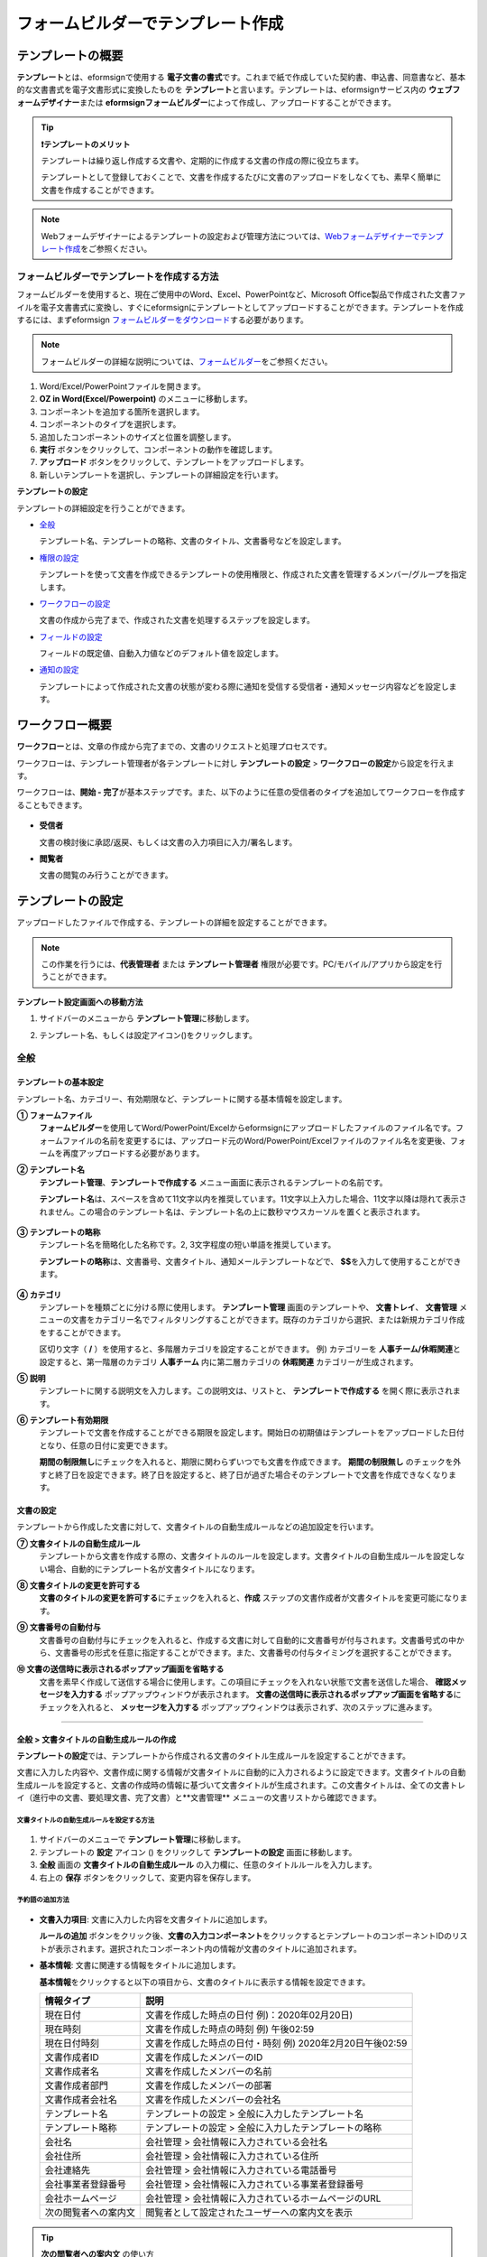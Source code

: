 .. _template_fb:

====================================
フォームビルダーでテンプレート作成
====================================

--------------------
テンプレートの概要
--------------------

**テンプレート**\ とは、eformsignで使用する **電子文書の書式**\ です。これまで紙で作成していた契約書、申込書、同意書など、基本的な文書書式を電子文書形式に変換したものを **テンプレート**\ と言います。テンプレートは、eformsignサービス内の **ウェブフォームデザイナー**\ または **eformsignフォームビルダー**\ によって作成し、アップロードすることができます。


.. tip::

   **❗テンプレートのメリット**

   テンプレートは繰り返し作成する文書や、定期的に作成する文書の作成の際に役立ちます。

   テンプレートとして登録しておくことで、文書を作成するたびに文書のアップロードをしなくても、素早く簡単に文書を作成することができます。

.. note::  

   Webフォームデザイナーによるテンプレートの設定および管理方法については、`Webフォームデザイナーでテンプレート作成 <chapter6.html#template_wd>`__\ をご参照ください。




**フォームビルダーでテンプレートを作成する方法**
~~~~~~~~~~~~~~~~~~~~~~~~~~~~~~~~~~~~~~~~~~~~~~~~~~~~~~~

フォームビルダーを使用すると、現在ご使用中のWord、Excel、PowerPointなど、Microsoft Office製品で作成された文書ファイルを電子文書書式に変換し、すぐにeformsignにテンプレートとしてアップロードすることができます。テンプレートを作成するには、まずeformsign `フォームビルダーをダウンロード <https://www.eformsign.com/eform/dev_tool.html>`__\ する必要があります。

.. note::

   フォームビルダーの詳細な説明については、`フォームビルダー <chapter5.html#formbuilder>`__\ をご参照ください。



.. figure:: resources/formbuilder-execute.png
   :alt: フォームビルダーのリボンメニュー



1. Word/Excel/PowerPointファイルを開きます。

2. **OZ in Word(Excel/Powerpoint)** のメニューに移動します。

3. コンポーネントを追加する箇所を選択します。

4. コンポーネントのタイプを選択します。

5. 追加したコンポーネントのサイズと位置を調整します。

6. **実行** ボタンをクリックして、コンポーネントの動作を確認します。

7. **アップロード** ボタンをクリックして、テンプレートをアップロードします。

8. 新しいテンプレートを選択し、テンプレートの詳細設定を行います。 



**テンプレートの設定**

テンプレートの詳細設定を行うことができます。

-  `全般 <#general_fb>`__

   テンプレート名、テンプレートの略称、文書のタイトル、文書番号などを設定します。

-  `権限の設定 <#auth_fb>`__

   テンプレートを使って文書を作成できるテンプレートの使用権限と、作成された文書を管理するメンバー/グループを指定します。

-  `ワークフローの設定 <#workflow_fb>`__

   文書の作成から完了まで、作成された文書を処理するステップを設定します。

-  `フィールドの設定 <#field_fb>`__

   フィールドの既定値、自動入力値などのデフォルト値を設定します。

-  `通知の設定 <#noti_fb>`__

   テンプレートによって作成された文書の状態が変わる際に通知を受信する受信者・通知メッセージ内容などを設定します。

.. _workflow_fb:

---------------------
ワークフロー概要
---------------------

**ワークフロー**\ とは、文章の作成から完了までの、文書のリクエストと処理プロセスです。

ワークフローは、テンプレート管理者が各テンプレートに対し **テンプレートの設定** > **ワークフローの設定**\ から設定を行えます。

ワークフローは、**開始 - 完了**\ が基本ステップです。また、以下のように任意の受信者のタイプを追加してワークフローを作成することもできます。

.. figure:: resources/workflow_new.png
   :alt: ワークフローのステップ
   :width: 500px


-  **受信者**

   文書の検討後に承認/返戻、もしくは文書の入力項目に入力/署名します。

-  **閲覧者**

   文書の閲覧のみ行うことができます。


.. _template_setting_fb:

---------------------
テンプレートの設定
---------------------

アップロードしたファイルで作成する、テンプレートの詳細を設定することができます。

.. note::

   この作業を行うには、**代表管理者** または **テンプレート管理者** 権限が必要です。PC/モバイル/アプリから設定を行うことができます。

**テンプレート設定画面への移動方法**

1. サイドバーのメニューから **テンプレート管理**\ に移動します。

2. テンプレート名、もしくは設定アイコン(|image1|)をクリックします。

   |image2|


.. _general_fb:

全般
~~~~~~~~~~~

.. figure:: resources/template-setting-general-formbuilder.png
   :alt: テンプレートの設定 > 全般
   :width: 700px


**テンプレートの基本設定**
-----------------------------------

テンプレート名、カテゴリー、有効期限など、テンプレートに関する基本情報を設定します。

**① フォームファイル**
   **フォームビルダー**\ を使用してWord/PowerPoint/Excelからeformsignにアップロードしたファイルのファイル名です。フォームファイルの名前を変更するには、アップロード元のWord/PowerPoint/Excelファイルのファイル名を変更後、フォームを再度アップロードする必要があります。

**② テンプレート名**
   **テンプレート管理**\、**テンプレートで作成する** メニュー画面に表示されるテンプレートの名前です。

   **テンプレート名**\ は、スペースを含めて11文字以内を推奨しています。11文字以上入力した場合、11文字以降は隠れて表示されません。この場合のテンプレート名は、テンプレート名の上に数秒マウスカーソルを置くと表示されます。

   .. figure:: resources/template-name.png
      :alt: テンプレート名
      :width: 250px


**③ テンプレートの略称**
   テンプレート名を簡略化した名称です。2, 3文字程度の短い単語を推奨しています。

   **テンプレートの略称**\ は、文書番号、文書タイトル、通知メールテンプレートなどで、 **$$**\ を入力して使用することができます。

   .. figure:: resources/template-short-name.png
      :alt: テンプレートの略称


**④ カテゴリ**
   テンプレートを種類ごとに分ける際に使用します。 **テンプレート管理** 画面のテンプレートや、 **文書トレイ**\ 、 **文書管理** メニューの文書をカテゴリー名でフィルタリングすることができます。既存のカテゴリから選択、または新規カテゴリ作成をすることができます。

   区切り文字（ **/** ）を使用すると、多階層カテゴリを設定することができます。
   例) カテゴリーを **人事チーム/休暇関連**\ と設定すると、第一階層のカテゴリ **人事チーム** 内に第二層カテゴリの **休暇関連** カテゴリーが生成されます。

**⑤ 説明** 
   テンプレートに関する説明文を入力します。この説明文は、リストと、 **テンプレートで作成する** を開く際に表示されます。

**⑥ テンプレート有効期限**
   テンプレートで文書を作成することができる期限を設定します。開始日の初期値はテンプレートをアップロードした日付となり、任意の日付に変更できます。

   **期間の制限無し**\ にチェックを入れると、期限に関わらずいつでも文書を作成できます。 **期間の制限無し** のチェックを外すと終了日を設定できます。終了日を設定すると、終了日が過ぎた場合そのテンプレートで文書を作成できなくなります。

**文書の設定**
---------------------------
   
テンプレートから作成した文書に対して、文書タイトルの自動生成ルールなどの追加設定を行います。

**⑦ 文書タイトルの自動生成ルール**
   テンプレートから文書を作成する際の、文書タイトルのルールを設定します。文書タイトルの自動生成ルールを設定しない場合、自動的にテンプレート名が文書タイトルになります。


**⑧ 文書タイトルの変更を許可する**
   **文書のタイトルの変更を許可する**\ にチェックを入れると、**作成** ステップの文書作成者が文書タイトルを変更可能になります。

**⑨ 文書番号の自動付与**
   文書番号の自動付与にチェックを入れると、作成する文書に対して自動的に文書番号が付与されます。文書番号式の中から、文書番号の形式を任意に指定することができます。また、文書番号の付与タイミングを選択することができます。

   |image3|

**⑩ 文書の送信時に表示されるポップアップ画面を省略する** 
   文書を素早く作成して送信する場合に使用します。この項目にチェックを入れない状態で文書を送信した場合、 **確認メッセージを入力する** ポップアップウィンドウが表示されます。 **文書の送信時に表示されるポップアップ画面を省略する**\ にチェックを入れると、 **メッセージを入力する** ポップアップウィンドウは表示されず、次のステップに進みます。


-------------------

.. _document_naming:


全般 > 文書タイトルの自動生成ルールの作成
----------------------------------------------

**テンプレートの設定**\ では、テンプレートから作成される文書のタイトル生成ルールを設定することができます。


文書に入力した内容や、文書作成に関する情報が文書タイトルに自動的に入力されるように設定できます。文書タイトルの自動生成ルールを設定すると、文書の作成時の情報に基づいて文書タイトルが生成されます。この文書タイトルは、全ての文書トレイ（進行中の文書、要処理文書、完了文書）と**文書管理** メニューの文書リストから確認できます。


.. figure:: resources/document-list.png
   :alt: 文書管理 > 文書リスト
   :width: 700px


**文書タイトルの自動生成ルールを設定する方法**
^^^^^^^^^^^^^^^^^^^^^^^^^^^^^^^^^^^^^^^^^^^^^^^

.. figure:: resources/template-setting-general-doc-numering_rule.png
   :alt: テンプレート設定 > 文書タイトルの自動生成ルールの設定
   :width: 600px


1. サイドバーのメニューで **テンプレート管理**\ に移動します。

2. テンプレートの **設定** アイコン (|image1|) をクリックして **テンプレートの設定** 画面に移動します。

3. **全般** 画面の **文書タイトルの自動生成ルール** の入力欄に、任意のタイトルルールを入力します。

4. 右上の **保存** ボタンをクリックして、変更内容を保存します。


**予約語の追加方法**
^^^^^^^^^^^^^^^^^^^^^^^^^^^^^^

.. figure:: resources/template-setting-general-doc-numering_rule_reserved.png
   :alt: 予約語を使用した文書タイトルの自動生成ルール設定


-  **文書入力項目**\ : 文書に入力した内容を文書タイトルに追加します。 

   **ルールの追加** ボタンをクリック後、**文書の入力コンポーネント**\ をクリックするとテンプレートのコンポーネントIDのリストが表示されます。選択されたコンポーネント内の情報が文書のタイトルに追加されます。

-  **基本情報**\ : 文書に関連する情報をタイトルに追加します。

   **基本情報**\ をクリックすると以下の項目から、文書のタイトルに表示する情報を設定できます。


   +----------------------+--------------------------------------------------------+
   | 情報タイプ           | 説明                                                   |
   +======================+========================================================+
   | 現在日付             | 文書を作成した時点の日付 例)：2020年02月20日) 　     　|
   +----------------------+--------------------------------------------------------+
   | 現在時刻             | 文書を作成した時点の時刻 例) 午後02:59    　     　    |
   +----------------------+--------------------------------------------------------+
   | 現在日付時刻         | 文書を作成した時点の日付・時刻                         |
   |                      | 例) 2020年2月20日午後02:59 　　  　　            　    |
   +----------------------+--------------------------------------------------------+
   | 文書作成者ID         | 文書を作成したメンバーのID           　　　            |
   +----------------------+--------------------------------------------------------+
   | 文書作成者名         | 文書を作成したメンバーの名前                           |
   +----------------------+--------------------------------------------------------+
   | 文書作成者部門       | 文書を作成したメンバーの部署                           |
   +----------------------+--------------------------------------------------------+
   | 文書作成者会社名     | 文書を作成したメンバーの会社名                         |
   +----------------------+--------------------------------------------------------+
   | テンプレート名       | テンプレートの設定 > 全般に入力したテンプレート名      |
   +----------------------+--------------------------------------------------------+
   | テンプレート略称     | テンプレートの設定 > 全般に入力したテンプレートの略称  |
   +----------------------+--------------------------------------------------------+
   | 会社名               | 会社管理 > 会社情報に入力されている会社名              |
   +----------------------+--------------------------------------------------------+
   | 会社住所             | 会社管理 > 会社情報に入力されている住所                |
   +----------------------+--------------------------------------------------------+
   | 会社連絡先           | 会社管理 > 会社情報に入力されている電話番号            |
   +----------------------+--------------------------------------------------------+
   | 会社事業者登録番号   | 会社管理 > 会社情報に入力されている事業者登録番号      |
   +----------------------+--------------------------------------------------------+
   | 会社ホームページ     | 会社管理 >  会社情報に入力されているホームページのURL  |
   +----------------------+--------------------------------------------------------+
   | 次の閲覧者への案内文 | 閲覧者として設定されたユーザーへの案内文を表示         |
   +----------------------+--------------------------------------------------------+

.. tip::

   **次の閲覧者への案内文** の使い方 

   ワークフローに閲覧者のステップを追加後、文書送信オプションの選択に従って、文書の進行状況が文書タイトルに表示されます。

   例）文書送信オプションを次のように **受信者が文書を閲覧したら次のステップに送信** に設定した場合

      .. figure:: resources/title-needtoview-sample.png
         :alt: 文書タイトル予約語 - 閲覧者設定

   閲覧者のステップの受信者が文書を閲覧すると、文書トレイで文書タイトルが次のように表示されます。


      .. figure:: resources/title-needtoview-sample2.png
         :alt: 文書タイトルの表示例


.. tip::

   **文書のタイトルの変更を許可する** にチェックが入っているかご確認ください。
   
   文書タイトルの自動生成ルールを設定しても、**文書のタイトルの変更を許可する**\ にチェックが入っていると、文書作成者が文書のタイトルを変更することができます。文書タイトルの変更を変更したくない場合は、**文書のタイトルの変更を許可する**\ のチェックを外してください。

   .. figure:: resources/template-setting-general-doc-numering_rule_allow_change.png
      :alt: 文書タイトルの変更を許可するの変更有無
      :width: 400px


-------------------


.. _docnumber_fb:

全般 > 文書番号の自動付与
-----------------------------------------

作成する文書にテンプレートごとの文書番号を連番で付与できます。
テンプレートごとに文書番号自動生成の有無を設定でき、4つある文書番号形式の中から1つを選んで設定することができます。また、文書番号は文書コンポーネントを使用して文書に入力することができるほか、文書リストからの表示、文書番号での文書検索が可能です。

**文書番号の生成方法**
^^^^^^^^^^^^^^^^^^^^^^^^^^^^^^^^^


.. figure:: resources/template-setting-general-doc-numering1.png
   :alt: 文書番号の設定
   :width: 600px


1. サイドバーのメニューから **テンプレート管理**\ に移動します。

2. テンプレートの **設定** アイコン(|image5|)をクリックして **テンプレートの設定** 画面に移動します。


3. **全般** 画面上の **文書番号の自動付与**\ にチェックを入れます。

   ▪  **文書番号の自動付与ルールの選択**

      .. figure:: resources/template-setting-general-doc-numering1_1.png
         :alt: 文書番号の自動付与ルールの選択
         :width: 600px

      - **シリアル番号**
         文書の作成順に1番から生成します。

         例) 1、2、3...

      - **年度_シリアル番号**
         文書が作成された年度 + 文書の作成順に1番から生成します。

         例) 2020_1、2020_2...

      - **テンプレート略称シリアル番号**
         テンプレート略称 + 文書の作成順に1番から生成します。

         例) 申込書1、申込書2...

      - **テンプレート略称年度_シリアル番号**
         テンプレートの略称 + 文書が作成された年度 + 文書の作成順に1番から生成します。

         例) 申込書2020_1、申込書2020_2...

   ▪  **文書への番号付与タイミングの選択**

      - **開始**
         文書の作成開始ステップで文書番号を生成します。

      - **完了**
         文書が全てのワークフローを経て完了する際に文書番号を生成します。

4. 右上の **保存** ボタンをクリックして設定を保存します。

**文書番号の確認方法**
^^^^^^^^^^^^^^^^^^^^^^^^^^^^

文書番号は、文書コンポーネントを利用することで文書内に入力したり、文書リストから確認することができます。


**文書内に文書番号を表示**


文書番号は **フォームビルダー**\ の文書コンポーネントを使用することで、文書内に入力することができます。

1. Word/Excel/PowerPointのテンプレートファイルを開きます。

2. 文書番号を入れる箇所に文書コンポーネントを追加します。

3. **アップロード** ボタンをクリックして、文書をeformsignにアップロードします。

4. **テンプレート設定 > 全般**\ から **文書番号の自動付与**\ にチェックを入れます。

5. 文書番号の自動付与ルールを選択します。

6. **保存** ボタンをクリックして設定を保存します。


**文書リストで文書番号を確認する**


.. figure:: resources/doc-list-docnumber1.PNG
   :alt: 文書トレイ - 文書リスト
   :width: 700px


.. figure:: resources/doc-list-docnumber2.png
   :alt: 文書トレイ - 文書リスト - 文書番号の確認
   :width: 700px


   文書番号は文書リストが確認できる文書トレイ（進行中の文書、要処理文書、完了文書）および文書管理メニュー（要文書管理権限）で確認することができます。

   1. サイドバーメニューの **文書トレイ** または **文書管理** メニューに移動します。

   2. 右上の **カラム設定** アイコンをクリックします。

   3. カラムリストの **文書番号**\ にチェックを入れます。

      |image6|

   4. 文書リストに **文書番号** カラムが追加されていることを確認します。



**文書番号で文書を検索する**

   |image7|

   文書番号による検索は、詳細検索機能から行うことができます。

   1. **文書トレイ** または **文書管理** メニューに移動します。

   2. 文書リストの上部にある **詳細** ボタンをクリックします。

   3. 検索条件の中から **文書番号**\ を選択します。

   4. 検索する単語または数字を入力します。

   5. 検索結果を確認します。



-------------------


.. _auth_fb:

権限の設定
~~~~~~~~~~~

権限の設定画面では、テンプレートの使用権限、テンプレートの修正権限、文書の管理権限を設定することができます。

.. figure:: resources/template-setting-auth-new.PNG
   :alt: テンプレート設定 > 権限の設定
   :width: 700px


**テンプレートの使用権限**

テンプレートを使用して文書を作成する際の権限を設定します。テンプレート使用権限を持つメンバーは **テンプレートで文書を作成する** にテンプレートが表示され、文書を作成できます。会社に属する全てのメンバーが使用できるようにしたい場合は **すべて** を、特定のグループ/メンバーにのみ作成の権限を与えたい場合は **グループまたはメンバー**\ を選択し、グループ/メンバーを指定します。

**テンプレートの修正権限**

テンプレートの修正が可能となる権限を設定します。テンプレート修正権限を持つメンバーは **テンプレート管理** メニューからそのテンプレートを修正することができます。権限を付与する **メンバー**\ を検索して選択します。❗テンプレートの修正権限はテンプレート管理権限を持つメンバーのみ指定することができます。


**文書の管理権限**

文書管理権限は **会社管理 > 権限管理 > 文書管理者**\ で設定することができます。詳細な内容は `権限の区分 <chapter2.html#permissions>`__\ をご参照ください。



-------------------


.. _workflow_fb:

ワークフローの設定
~~~~~~~~~~~~~~~~~~~~~~~

**テンプレートの設定** 画面で **ワークフローの設定** タブをクリックして、そのテンプレートのワークフローを作成・変更できます。

.. figure:: resources/workflow-setting_new.PNG
   :alt: テンプレートの設定 > ワークフローの設定
   :width: 500px


**ワークフローのステップの追加方法**
------------------------------------------------


1. **ワークフローの設定** タブをクリックして移動します。

2. 開始と完了の間のステップ追加(|image9|) ボタンをクリックします。

3. 受信者がワークフローのステップに追加されます。

   .. figure:: resources/workflow-steps-fb.PNG
      :alt: 템플릿 설정 > 워크플로우 설정
      :width: 600px

   .. tip::

      ワークフローのステップは個数の制限無く追加することができます。ワークフローのステップをドラッグ&ドロップで順序を調整することができ、ステップの右側にある **(-)**\ をクリックするとステップが削除されます。


   .. tip::

      **ワークフローの結合 - 同時送信**

      ワークフローを追加すると、通常は設定された手順に従って各ステップの受信者に文書が送信されます。
      複数のステップのワークフローをマージした場合、マージされたワークフローのステップの受信者に文書を同時に送信することができます。

      1. **テンプレート管理** 画面からテンプレート設定アイコン(歯車)をクリックします。
      2. 画面上部から **設定する**\ をクリック後、 **ワークフローの設定** をクリックします。
      3. 結合するワークフローステップのうち、 **下にあるワークフローをクリック**\ するとワークフローの左側に **送信順序を結合** アイコン(|image8|)が表示されます。 
      4. そのアイコン(|image8|)をクリックすると、下段と上段のワークフローが結合されます。

      .. figure:: resources/workflow_merge_fb.png
         :alt: テンプレートの設定 > ワークフローの設定 > 結合
         :width: 500px

      .. note::

         **結合したワークフローの分割**

         結合したワークフローをクリックすると、アイコンが表示されます。分割するワークフローのステップをクリック後、送信順序を分割アイコン(|image10|)をクリックすると結合したワークフローが分割されます。

         .. figure:: resources/workflow_split_fb.png
            :alt: テンプレートの設定 > ワークフローの設定 > 分割
            :width: 500px
   
      **❗注意事項**

      - 結合したワークフローを含むテンプレートでは、 **一括作成はできません。**
      - 結合したワークフローのステップの受信者は、 **前の受信者**\ に設定できません。
      - 結合したワークフローの次のステップは、受信者を**グループまたはメンバー**\ に指定するか、 **完了** ステップに設定する必要があります。





**ワークフローステップごとの詳細設定**
----------------------------------------

ステップをクリックすることで、各ワークフローステップの詳細プロパティを設定することができます。

-  **属性**\ では、ステップ名と状態の設定以外にも、ステップごとに詳細な設定をすることができます。

-  **項目の管理**\ では、ワークフローの各ステップで受信者がコンポーネント(入力項目)に入力できるよう許可する **編集許可** 項目と、入力が必須となる **必須入力** 項目を設定することができます。

|image12|




**開始：文書作成を始めるステップです。**

+++++++++++++++++++++++++++++++++++++++++++++++++++++++++++++++++++++++++++++


.. figure:: resources/workflow-step-start-property-fb.png
   :alt: ワークフローの設定 > 開始ステッププロパティ
   :width: 700px

-  **ステップ名**\ （共通）：デフォルトで設定されているステップ名を変更することができます。

-  **文書作成数の制限**\  ：チェックを入れることで、そのテンプレートで作成可能な文書の最大数を設定します。

-  **URLでの文書作成を許可する**\ ：メンバー以外の外部ユーザーに文書作成を依頼する際に使用します。eformsignへのログイン無しで、文書を作成できる公開リンクを生成します。


-  **アクセス許可ドメイン・IP**\ :　特定のドメイン/IPからのみ文書を作成できるように設定します。

-  **文書の重複送信を防止する**\ ：選択したフィールドについて重複の有無を確認し、文書を重複して送信することを防ぎます。


.. tip::

   **QRコード生成機能(URLでの文書作成)の活用方法**

   URLでの文書作成機能を使用する場合、URLからQRコードを作成することができます。
   作成したQRコード画像をウェブサイトに掲示したり、QRコードを送信して文書作成を依頼することができます。QRコードを受け取った人は、モバイル端末のカメラでQRコードをスキャンして文書を作成・送信することができます。

   ワークフローの開始ステッププロパティから **URLでの文書作成を許可する** オプションにチェックを入れ、 
   **QRコード生成** ボタンをクリックするとQRコードの画像をダウンロードすることができます。

   
   .. figure:: resources/workflow-step-start-QRcode.png
      :alt: ワークフローの設定 > QRコードの作成
      :width: 400px






**受信者：文書の入力項目に作成、署名などの文書に参加する受信者のステップです。**

++++++++++++++++++++++++++++++++++++++++++++++++++++++++++++++++++++++++++++++++++++++++++

.. note::

   受信者段階別の詳細プロパティは、 **内部メンバー受信者**\ と **外部受信者**\ によって異なります。ステップ受信者を内部メンバーではない **外部受信者に指定**\ する場合は **受信者情報の自動設定**\ と **文書閲覧前に本人確認する**\ オプションを追加で設定することができます。

   内部メンバーの場合、名前、メールアドレスなど、eformsignに保存された情報で文書が送信されるように設定されます。内部メンバーはeformsignにログイン後、依頼された文書を処理するため、ログインした時点で本人確認が行われたと見なして、オプションは適用されません。


.. figure:: resources/workflow-participant-properties-fb.png
   :alt: ワークフローの設定 > 受信者ステップのプロパティ
   :width: 700px

-  **ステップ名**\ : ステップの名前を設定することができます。

-  **通知**\ : 受信者に文書作成を依頼した際に、通知を送信する方法を設定します。通知内容は編集が可能です。

   - **通知方法の選択**\ :通知はデフォルトでメールでのみ送信されます。SMSを選択すると、**SMS**\ でも送信可能です。

   - **通知メッセージの編集**\ :各ステップで受信者に送信される文書の通知内容を編集できます。

-  **文書の送信期限**\ : 受信者が文書を受信した後、次のステップの受信者に文書を送信するまでの期限を設定します。

   .. tip::

      受信者がメンバーの場合、文書の送信期限を無期限に設定することができます。 **文書送信期限を0日0時間**\ と設定してください。
      受信者がメンバーではない場合、文書の送信期限は最大50日まで設定することができます。


-  **受信者情報の自動設定**\ : 受信者に文書作成を依頼する際、文書に入力した情報を基に受信者の氏名・連絡先を自動的に設定できます。

-  **文書の閲覧前に本人確認する** : 文書を閲覧する前に本人確認をした後、文書を閲覧できるように設定します。複数の認証手段を組み合わせることで、二段階認証を行うことができます。

   - **文書のアクセスコード**\ : 受信者が文書閲覧前に入力するアクセスコードを設定します。正しいアクセスコードを入力後、文書を閲覧することができます。 **送信者が直接入力、受信者の氏名、文書に入力された内容**\ の中から選択します。

      .. figure:: resources/doc-password-setting.png
         :alt: 文書のアクセスコード設定
         :width: 400px

      - **送信者が直接入力:** 設定段階で予めパスワードを設定します。受信者は表示されるヒントを基にアクセスコードを入力します。 

      - **受信者の氏名:** 受信者の氏名に設定すると、受信者情報に入力した名前と一致する名前がアクセスコードに設定されます。

      - **文書に入力された内容:** 文書内の入力項目を選択して、その入力項目に入力された内容をアクセスコードに設定します。

   - **メールやSMSで認証番号を送信** ：受信者のメールアドレス/携帯電話番号宛てに6桁の認証番号を送信します。受信者は認証番号を認証ウィンドウに入力後、文書を閲覧することができます。

      .. figure:: resources/additional-verification.png
         :alt: メール/SMS認証
         :width: 400px


   - **メール/SMS認証** ：受信者のメールアドレスに6桁の認証番号が送信されます。送信された認証番号を本人確認ウィンドウに入力することで認証が完了します。

   .. tip::

      文書の完了後、文書の閲覧時にも、設定した認証を実施後閲覧するように設定するには、 **完了文書の閲覧時にも認証を行う**\ にチェックを入れてください。


   .. note::

      ❗SMS認証を行う場合、追加料金が発生します。

-  **文書の非表示設定:** 2つ以上のファイルで構成された文書の場合、ファイル単位で一部を非表示に設定することができます。本設定は外部受信者がワークフローに設定されている場合にのみ表示され、外部受信者にのみ適用されます。


.. note:: 

   **受信者の設定**

   各ステップの受信者を選択したり、文書送信時に送信者が選択できるように事前に設定します。

   .. figure:: resources/workflow-participant-selected-fb.png
      :alt: ワークフローの設定 > 参加者・受信者の設定
      :width: 700px

   -  **文書の送信時に指定可能** : 文書の送信時に受信者情報を入力できるように設定します。受信者情報を入力しない場合、その手順はスキップして進みます。

   -  **文書の送信時に指定が必要** : 文書送信時に受信者が情報を必ず入力/選択するように設定します。受信者が情報を入力後、文書が送信されます。

   -  **グループまたはメンバー** : 文書を処理するグループまたはメンバー1人を設定します。グループまたはメンバーは複数選択することが出来ますが、選択されたグループ及びメンバー中1人だけが文書を処理することができます。

   -  **前の受信者** : 開始ステップを含む前のステップの受信者が文書を処理するように設定します。当該ステップより前のステップから選択できます。


.. _hide:

**文書内の一部のファイルを非表示にする方法**
^^^^^^^^^^^^^^^^^^^^^^^^^^^^^^^^^^^^^^^^^^^^^^^^^^^^^^^^^^^^^^^^^^^^^^^^^^^^

.. tip::

   **文書の一部を非表示にする**

   文書が複数のファイルで構成されている場合、外部の受信者に表示する文書の一部を非表示にすることができます。

   アップロードした文書に複数のファイルが含まれていると、ワークフローの外部受信者ステップの属性設定に、 **文書の非表示設定**\ が表示されます。文書に含まれているファイルが一覧で表示され、各ファイルの **表示/非表示/選択(前の処理者が表示/非表示を選択)**\ を指定することができます。

   ❗文書の一部を非表示にする機能は、文書の受信者が外部ユーザーである場合にのみ適用されます。

   **設定方法**

   1. ダッシュボード **メニュー > テンプレート管理**\ に移動します。
   2. テンプレートの**設定アイコン（⚙）**\ をクリックしてテンプレート設定画面に移動します。
   3. **ワークフローの設定** タブに移動します。
   4. **受信者** ステップを追加します。
   5. 右側のプロパティの下部にある **文書の非表示設定**\ にチェックを入れます。
   6. 文書内のファイルごとに表示/非表示/選択を設定します。

      - **表示:** 受信者にファイルを表示します。

      - **選択:** 当該ステップの受信者が表示/非表示を選択します。

      - **非表示:** 受信者にファイルを表示しません。

   |image19|


**閲覧者: 文書文書の閲覧のみ可能な受信者ステップです。**

+++++++++++++++++++++++++++++++++++++++++++++++++++++++++++++++++++++++++++++++++++++++++++++

.. figure:: resources/workflow-needtoview-properties.png
   :alt: ワークフローの設定 > 閲覧者ステッププロパティ
   :width: 700px

-  **ステップ名**\ : ステップの名前を設定することができます。

-  **通知**\ : 受信者に文書作成を依頼する際の、通知を送信する方法を設定します。また、通知内容を編集することが可能です。

   - **通知方法の選択:** デフォルト設定では、通知は電子メールでのみ送信されます。 **SMSで送信**\ を選択すると、**SMS**\ でも送信できます。

   - **通知内容の編集:** 各ステップで受信者に送信される文書要請の通知内容を編集することが可能です。

-  **문서 열람 기한**\ : 受信者が文書を受信した後、次のステップの受信者に文書を送信するまでの期限を設定します。文書の送信期限を設定する必要が無い場合は、0日0時間と入力してください。(受信者が内部メンバーの場合。外部受信者の場合最大50日まで設定可能)


-  **文書送信オプション**\ : 各ステップで、文書を次のステップに送信する際の設定を選択します。

   - **受信者が文書を閲覧したら次のステップに送信:** 閲覧者ステップの受信者が文書を閲覧後、文書が次のステップに送信されます。
 
   - **受信者の文書閲覧有無に関わらず、即時次のステップに送信:** 閲覧者ステップの受信者が文書を閲覧せずとも、文書は次のステップに送信されます。

   .. figure:: resources/needtoview_option.png
      :width: 300px


**完了: 文書が全てのワークフローのステップを経て、完了するステップです。**

+++++++++++++++++++++++++++++++++++++++++++++++++++++++++++++++++++++++++++++++++++++++

.. figure:: resources/workflow-completed-fb.png
   :alt: ワークフローの設定-完了
   :width: 700px


-  **別のクラウドストレージに完了文書を保存する**: 完了文書を、代表管理者/会社管理者が設定した外部クラウドストレージに保存されるように設定します。

-  **完了文書にタイムスタンプを付与する**: 完了文書が以降変更されていないことを証明する、タイムスタンプを文書に適用するように設定します。この機能は追加料金が発生します。

.. note::

   💡 **タイムスタンプとは？**

   タイムスタンプとは、電子文書の生成時点の確認（存在証明）と真正性確認（内容証明）のための公開鍵基盤（PKI:Public Key Infra Structure）の国際標準技術であり、電子文書がある特定の時刻に存在していたことを証明するとともに、その時刻以降にデータが変更されていないことを証明する電磁的技術です。

   文書にタイムスタンプを適用すると、特定の時点でその文書が存在し、それ以降変更されていない原本であることが認証機関によって客観的に証明されます。



-------------------

.. _field_fb:

フィールドの設定
~~~~~~~~~~~~~~~~~~~

**フィールドの設定**\ では、文書リストとCSVにデータをダウンロードした時に表示されるコンポーネントの列の表示可否と順序を設定できます。また、テンプレートに入るフィールドの初期値または自動入力値を設定できます。

.. figure:: resources/template-field-setting.png
   :alt: テンプレートの設定 > フィールドの設定
   :width: 700px


フィールドの初期値は **カスタムフィールド管理**\ に保存されている会社・グループ・メンバー情報を選択して設定、最近の入力値を選択して設定、ユーザーが直接入力して設定のうちいずれかの入力方法を選択して設定できます。

.. tip::

   **自動入力の設定方法**

   文書に繰り返し入力する情報を事前に保存し、自動的に入力されるように設定できます。

   例) 作成者の名前、連絡先などの作成者情報、部署名、責任者、会社の代表番号などの会社またはグループに関する情報を事前に保存して自動的に入力されるように設定できます。関連フィールドの項目の追加と初期値の設定は、 **会社管理 > カスタムフィールド管理**\ で行うことができます。

   1. **カスタムフィールド管理** 画面でフィールドを追加します。

   2. **テンプレート管理** メニューに移動します。

   3. **テンプレートの設定** アイコンをクリックします。

   4. **フィールドの設定** メニューに移動します。

   5. 自動入力するフィールドの初期値を入力します。

   6. 全ての設定が完了したら、 **保存** ボタンをクリックします。


-------------------

.. _noti_fb:

通知設定
~~~~~~~~~~~~~~~~~

テンプレートで作成された文書ステータスの通知や依頼を受信する受信者の設定や通知内容の確認、編集ができます。

**ステータス通知の設定**

当該テンプレートで作成した文書のステータスに関する通知の受信者設定、通知メッセージのプレビュー（文書の検討および作成/文書の返戻/文書の無効化/文書の修正）、通知の編集（文書の完了）を行えます。

.. figure:: resources/template-setting-notification-channel.png
   :alt: 通知チャンネルの設定


.. note::

   **文書の作成者** オプションにチェックを入れ、**各ステップの処理者** オプションのチェックを外した場合、文書を最初に作成した人にステータス通知を送信します。

   **文書の作成者** オプションのチェックを外し、**各ステップの処理者** オプションにチェック入れた場合、最初に作成した人を除く、現在のステップより前に文書を処理した人にステータス通知を送信します。

   **文書の作成者** 、 **ステップごとの処理者** オプション両方にチェックを入れた場合、文書の作成者、現在ステップ以前に文書を処理した両者にステータス通知を送信します。

   **文書の作成者** 、 **ステップ別の処理者** オプション両方のチェックを外した場合、当該ステップのステータス通知は送信されません。


.. caution::

   ❗外部受信者には文書文書の完了通知のみ送信されます。

   外部受信者に完了文書を送信する場合、 **文書の完了 > 各ステップの処理者**\ を **メンバー外** または **すべて**\ に設定してください。


**文書の完了通知の編集**

   .. figure:: resources/template-setting-notification-editl.png
      :alt: 通知内容の編集
      :width: 600px

- **通知テンプレートの選択:** 通知テンプレートはデフォルトのテンプレートとして設定されていますが、別途作成した通知テンプレートがあれば変更できます。 新規通知テンプレートを追加する方法は `通知テンプレート管理 <chapter9.html#notification-template>`__\ をご参照ください。  

- **メールのタイトル:** 文書の完了時に送信されるメールのタイトルを設定します。

- **SMSメッセージ:** 文書完了通知をSMSで送信する際に、SMSで送信するメッセージを設定します。 設定したメッセージと一緒に、文書を確認できるリンクが送信されます。

.. note::

   メッセージの長さは最大65バイト(全角32文字、半角65文字)までです。 

- **添付ファイルと添付方法:** 完了通知と一緒に送信するファイルの選択と、その添付方法を選択します。

   - **文書閲覧リンク:** 完了文書がリンク(ボタン)の形式でメール/SMSで送信されます。リンク(ボタン)をクリックすると文書閲覧ページが開きます。 ビューアから完了文書を閲覧・ダウンロードできます。

   - **ファイル添付:** 完了文書がメールにPDFファイルとして添付されて送信されます。 ただし、文書のファイルサイズが10MBを超えるか、SMS通知の場合は**ダウンロードリンク**方式で送信されます。

   .. caution::

      **ファイル添付** 形式でメールにより通知を送ると、メールに完了文書を添付して送信されます。文書閲覧時に本人確認をするように設定しても、本人確認を行わずに文書を閲覧/ダウンロードできるため、ご注意ください。

- **本文の編集:** 通知メッセージの本文を編集することができます。





---------------------------------
テンプレートの個別操作メニュー
---------------------------------

**テンプレート管理** 画面で、テンプレート名の右側にあるメニューアイコン (|image24|) をクリックすると、各テンプレートのメニューが表示されます。

|image25|

-  **複製** ：テンプレートを複製します。テンプレートの文書ファイルとテンプレートの設定が複製されます。詳細設定の変更、保存が可能です。

-  **削除** ：テンプレートを削除します。テンプレートを削除すると、以後そのテンプレートでは文書を作成できなくなります。

-  **ファイルをダウンロード** ：ファイルをダウンロードをクリックすると、アップロードしたファイルの形式でダウンロードされます。 例) Word、Excelファイルなど

-  **非活性化** ：テンプレートを非活性化すると、他のメンバーの **テンプレートで作成する** ページにそのテンプレートが表示されなくなります。

-  **所有者を変更** ：テンプレートの所有者を変更できます。デフォルトでは、テンプレートの所有者はテンプレートを作成した人になります。所有者を変更して他のメンバーに所有者を変更することもできます。テンプレートの所有者は、テンプレートの管理権限を持つメンバーの中から選択できます。

   |image26|


--------------------------
テンプレートの検索
--------------------------

**テンプレート管理** 画面では、テンプレートをカテゴリでフィルタ、検索、ソートすることができます。

|image28|

**① テンプレートの照会**
   クリックすると、テンプレートの状態やカテゴリーでテンプレートをフィルタできます。 **X** をクリックすると、全てのカテゴリを表示します。

   カテゴリーの作成は **テンプレート設定 > 全般**\ から行うことができます。

**② テンプレートの検索**
   テンプレート名やカテゴリー名などの検索キーワードを入力することで、テンプレートを検索できます。
   
**③ ソート**
   テンプレートをテンプレート名またはカテゴリで昇順、降順に並び替えます。

.. |image1| image:: resources/config-icon.PNG
   :width: 20px
.. |image2| image:: resources/template-settings.png
   :width: 700px
.. |image3| image:: resources/template-setting-general-doc-numering.png
   :width: 500px
.. |image4| image:: resources/config-icon.PNG
.. |image5| image:: resources/config-icon.PNG
.. |image6| image:: resources/columnlist-docnum.png
.. |image7| image:: resources/doc-number-search.png
   :width: 600px
.. |image8| image:: resources/workflow_merge_icon.png
   :width: 30px
.. |image9| image:: resources/workflow-addstep-plus-button.png
   :width: 30px
.. |image10| image:: resources/workflow_unmerge_icon.png
   :width: 30px
.. |image11| image:: resources/template-setting-FB-workflow-add-step-change.png
   :width: 700px
.. |image12| image:: resources/template-setting-FB-workflow-field-control.png
   :width: 700px
.. |image13| image:: resources/workflow-step-start-property.png
   :width: 700px
.. |image14| image:: resources/template-setting-FB-workflow-step-approval.png
   :width: 700px
.. |image15| image:: resources/template-approval-property-displayname.png
   :width: 250px
.. |image16| image:: resources/template-setting-FB-workflow-step-internal-recipient.png
   :width: 700px
.. |image17| image:: resources/template-setting-FB-workflow-step-external-recipient.png
   :width: 700px
.. |image18| image:: resources/workflow-step-external-recipient-property-pw.png
   :width: 400px
.. |image19| image:: resources/template-fb-setting-workflow-outsider-1.png
   :width: 700px
.. |image20| image:: resources/template-setting-FB-workflow-step-complete.png
   :width: 700px
.. |image21| image:: resources/template-setting-notification-edit.png
   :width: 400px
.. |image22| image:: resources/template-setting-notification-edit-email.png
   :width: 700px
.. |image23| image:: resources/template-setting-notification-status.png
   :width: 500px
.. |image24| image:: resources/template-hamburgericon.png
   :width: 20px
.. |image25| image:: resources/template-manage-menu.png
   :width: 700px
.. |image26| image:: resources/template-owner-change.PNG
.. |image27| image:: resources/document-manager-setting.PNG
.. |image28| image:: resources/template-manage-search.png
   :width: 700px
